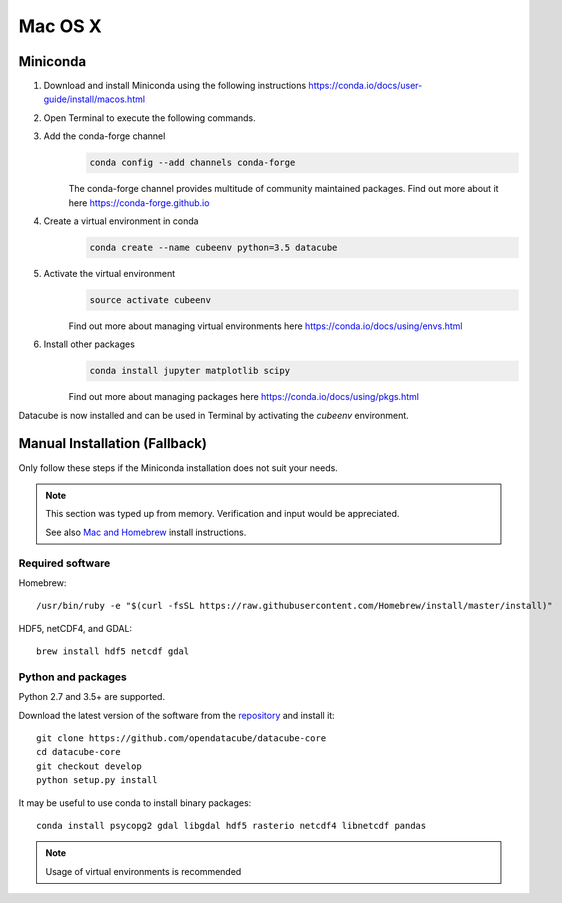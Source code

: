 ========
Mac OS X
========
Miniconda
~~~~~~~~~
1. Download and install Miniconda using the following instructions https://conda.io/docs/user-guide/install/macos.html

2. Open Terminal to execute the following commands.

3. Add the conda-forge channel
    .. code::

        conda config --add channels conda-forge

    The conda-forge channel provides multitude of community maintained packages.
    Find out more about it here https://conda-forge.github.io

4. Create a virtual environment in conda
    .. code::

        conda create --name cubeenv python=3.5 datacube

5. Activate the virtual environment
    .. code::

        source activate cubeenv

    Find out more about managing virtual environments here https://conda.io/docs/using/envs.html

6. Install other packages
    .. code::

        conda install jupyter matplotlib scipy

    Find out more about managing packages here https://conda.io/docs/using/pkgs.html

Datacube is now installed and can be used in Terminal by activating the `cubeenv` environment.

Manual Installation (Fallback)
~~~~~~~~~~~~~~~~~~~~~~~~~~~~~~
Only follow these steps if the Miniconda installation does not suit your needs.

.. note::

    This section was typed up from memory. Verification and input would be appreciated.
    
    See also `Mac and Homebrew <https://github.com/opendatacube/documentation/blob/master/Build%20install%20instructions/Mac%20and%20Homebrew.md>`_ install instructions.

Required software
-----------------
Homebrew::

    /usr/bin/ruby -e "$(curl -fsSL https://raw.githubusercontent.com/Homebrew/install/master/install)"

HDF5, netCDF4, and GDAL::

   brew install hdf5 netcdf gdal

Python and packages
-------------------
Python 2.7 and 3.5+ are supported.

Download the latest version of the software from the `repository <https://github.com/opendatacube/datacube-core>`_ and install it::

    git clone https://github.com/opendatacube/datacube-core
    cd datacube-core
    git checkout develop
    python setup.py install

It may be useful to use conda to install binary packages::

    conda install psycopg2 gdal libgdal hdf5 rasterio netcdf4 libnetcdf pandas

.. note::

    Usage of virtual environments is recommended
